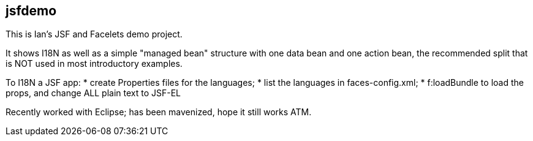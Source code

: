 == jsfdemo

This is Ian's JSF and Facelets demo project.

It shows I18N as well as a simple "managed bean"
structure with one data bean and one action bean,
the recommended split that is NOT used in most
introductory examples.

To I18N a JSF app:
	* create Properties files for the languages;
	* list the languages in faces-config.xml;
	* f:loadBundle to load the props, and change ALL
		plain text to JSF-EL

Recently worked with Eclipse; has been mavenized, hope it still works ATM.
